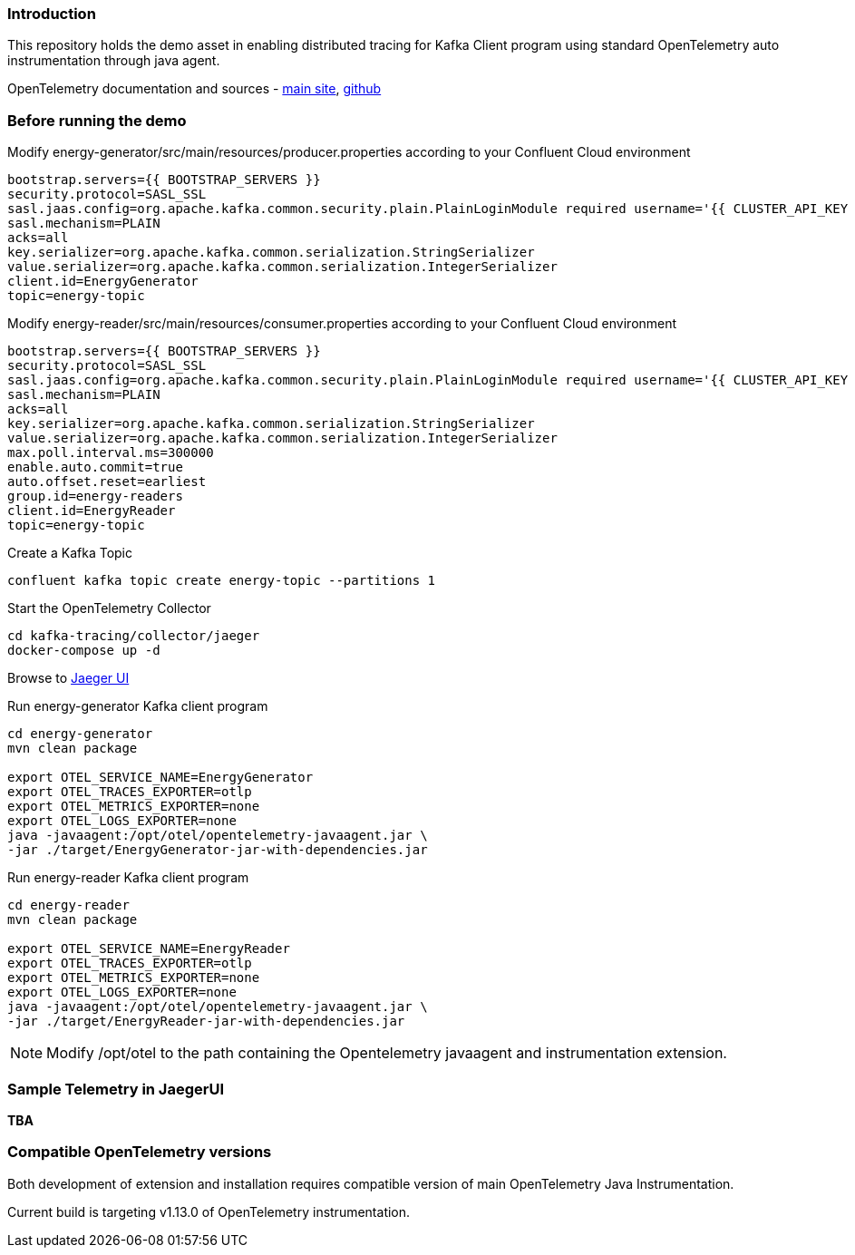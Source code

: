 === Introduction

This repository holds the demo asset in enabling distributed tracing for Kafka Client program using standard OpenTelemetry auto instrumentation through java agent.

OpenTelemetry documentation and sources - https://opentelemetry.io/[main site], https://github.com/open-telemetry[github]



=== Before running the demo

Modify energy-generator/src/main/resources/producer.properties according to your Confluent Cloud environment

----
bootstrap.servers={{ BOOTSTRAP_SERVERS }}
security.protocol=SASL_SSL
sasl.jaas.config=org.apache.kafka.common.security.plain.PlainLoginModule required username='{{ CLUSTER_API_KEY }}' password='{{ CLUSTER_API_SECRET }}';
sasl.mechanism=PLAIN
acks=all
key.serializer=org.apache.kafka.common.serialization.StringSerializer
value.serializer=org.apache.kafka.common.serialization.IntegerSerializer
client.id=EnergyGenerator
topic=energy-topic
----


Modify energy-reader/src/main/resources/consumer.properties according to your Confluent Cloud environment

----
bootstrap.servers={{ BOOTSTRAP_SERVERS }}
security.protocol=SASL_SSL
sasl.jaas.config=org.apache.kafka.common.security.plain.PlainLoginModule required username='{{ CLUSTER_API_KEY }}' password='{{ CLUSTER_API_SECRET }}';
sasl.mechanism=PLAIN
acks=all
key.serializer=org.apache.kafka.common.serialization.StringSerializer
value.serializer=org.apache.kafka.common.serialization.IntegerSerializer
max.poll.interval.ms=300000
enable.auto.commit=true
auto.offset.reset=earliest
group.id=energy-readers
client.id=EnergyReader
topic=energy-topic
----

Create a Kafka Topic
----
confluent kafka topic create energy-topic --partitions 1
----


Start the OpenTelemetry Collector

----
cd kafka-tracing/collector/jaeger
docker-compose up -d
----


Browse to http://localhost:16686/[Jaeger UI]


Run energy-generator Kafka client program
----
cd energy-generator
mvn clean package

export OTEL_SERVICE_NAME=EnergyGenerator
export OTEL_TRACES_EXPORTER=otlp
export OTEL_METRICS_EXPORTER=none
export OTEL_LOGS_EXPORTER=none
java -javaagent:/opt/otel/opentelemetry-javaagent.jar \
-jar ./target/EnergyGenerator-jar-with-dependencies.jar
----


Run energy-reader Kafka client program
----
cd energy-reader
mvn clean package

export OTEL_SERVICE_NAME=EnergyReader
export OTEL_TRACES_EXPORTER=otlp
export OTEL_METRICS_EXPORTER=none
export OTEL_LOGS_EXPORTER=none
java -javaagent:/opt/otel/opentelemetry-javaagent.jar \
-jar ./target/EnergyReader-jar-with-dependencies.jar
----

NOTE: Modify /opt/otel to the path containing the Opentelemetry javaagent and instrumentation extension.


=== Sample Telemetry in JaegerUI

*TBA*


=== Compatible OpenTelemetry versions

Both development of extension and installation requires compatible version of main OpenTelemetry Java Instrumentation.

Current build is targeting v1.13.0 of OpenTelemetry instrumentation.
